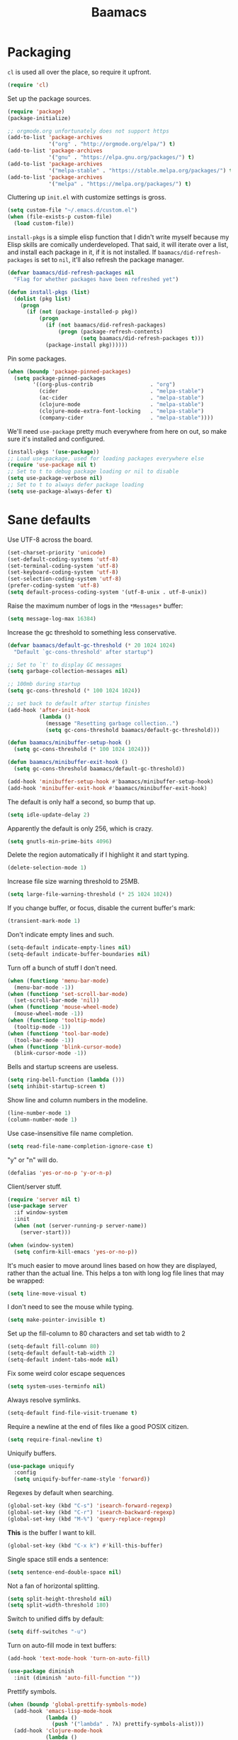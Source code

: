 #+TITLE: Baamacs
#+PROPERTY: header-args:emacs-lisp :tangle yes

* Packaging
=cl= is used all over the place, so require it upfront.

#+BEGIN_SRC emacs-lisp
(require 'cl)
#+END_SRC

Set up the package sources.

#+BEGIN_SRC emacs-lisp
(require 'package)
(package-initialize)

;; orgmode.org unfortunately does not support https
(add-to-list 'package-archives
             '("org" . "http://orgmode.org/elpa/") t)
(add-to-list 'package-archives
             '("gnu" . "https://elpa.gnu.org/packages/") t)
(add-to-list 'package-archives
             '("melpa-stable" . "https://stable.melpa.org/packages/") t)
(add-to-list 'package-archives
             '("melpa" . "https://melpa.org/packages/") t)
#+END_SRC

Cluttering up =init.el= with customize settings is gross.

#+BEGIN_SRC emacs-lisp
(setq custom-file "~/.emacs.d/custom.el")
(when (file-exists-p custom-file)
  (load custom-file))
#+END_SRC

=install-pkgs= is a simple elisp function that I didn't write myself because my
Elisp skills are comically underdeveloped. That said, it will iterate over a
list, and install each package in it, if it is not installed. If
=baamacs/did-refresh-packages= is set to =nil=, it'll also refresh the package
manager.

#+begin_src emacs-lisp
  (defvar baamacs/did-refresh-packages nil
    "Flag for whether packages have been refreshed yet")

  (defun install-pkgs (list)
    (dolist (pkg list)
      (progn
        (if (not (package-installed-p pkg))
            (progn
              (if (not baamacs/did-refresh-packages)
                  (progn (package-refresh-contents)
                         (setq baamacs/did-refresh-packages t)))
              (package-install pkg))))))
#+end_src

Pin some packages.

#+BEGIN_SRC emacs-lisp
(when (boundp 'package-pinned-packages)
  (setq package-pinned-packages
        '((org-plus-contrib                  . "org")
          (cider                             . "melpa-stable")
          (ac-cider                          . "melpa-stable")
          (clojure-mode                      . "melpa-stable")
          (clojure-mode-extra-font-locking   . "melpa-stable")
          (company-cider                     . "melpa-stable"))))
#+END_SRC

We'll need =use-package= pretty much everywhere from here on out, so make sure
it's installed and configured.

#+BEGIN_SRC emacs-lisp
  (install-pkgs '(use-package))
  ;; Load use-package, used for loading packages everywhere else
  (require 'use-package nil t)
  ;; Set to t to debug package loading or nil to disable
  (setq use-package-verbose nil)
  ;; Set to t to always defer package loading
  (setq use-package-always-defer t)
#+END_SRC
* Sane defaults
Use UTF-8 across the board.

#+BEGIN_SRC emacs-lisp
  (set-charset-priority 'unicode)
  (set-default-coding-systems 'utf-8)
  (set-terminal-coding-system 'utf-8)
  (set-keyboard-coding-system 'utf-8)
  (set-selection-coding-system 'utf-8)
  (prefer-coding-system 'utf-8)
  (setq default-process-coding-system '(utf-8-unix . utf-8-unix))
#+END_SRC

Raise the maximum number of logs in the =*Messages*= buffer:

#+BEGIN_SRC emacs-lisp
  (setq message-log-max 16384)
#+END_SRC

Increase the gc threshold to something less conservative.

#+BEGIN_SRC emacs-lisp
  (defvar baamacs/default-gc-threshold (* 20 1024 1024)
    "Default `gc-cons-threshold' after startup")

  ;; Set to `t' to display GC messages
  (setq garbage-collection-messages nil)

  ;; 100mb during startup
  (setq gc-cons-threshold (* 100 1024 1024))

  ;; set back to default after startup finishes
  (add-hook 'after-init-hook
            (lambda ()
              (message "Resetting garbage collection..")
              (setq gc-cons-threshold baamacs/default-gc-threshold)))

  (defun baamacs/minibuffer-setup-hook ()
    (setq gc-cons-threshold (* 100 1024 1024)))

  (defun baamacs/minibuffer-exit-hook ()
    (setq gc-cons-threshold baamacs/default-gc-threshold))

  (add-hook 'minibuffer-setup-hook #'baamacs/minibuffer-setup-hook)
  (add-hook 'minibuffer-exit-hook #'baamacs/minibuffer-exit-hook)
#+END_SRC

The default is only half a second, so bump that up.

#+BEGIN_SRC emacs-lisp
  (setq idle-update-delay 2)
#+END_SRC

Apparently the default is only 256, which is crazy.

#+BEGIN_SRC emacs-lisp
  (setq gnutls-min-prime-bits 4096)
#+END_SRC

Delete the region automatically if I highlight it and start typing.

#+BEGIN_SRC emacs-lisp
  (delete-selection-mode 1)
#+END_SRC

Increase file size warning threshold to 25MB.

#+BEGIN_SRC emacs-lisp
  (setq large-file-warning-threshold (* 25 1024 1024))
#+END_SRC

If you change buffer, or focus, disable the current buffer's mark:

#+BEGIN_SRC emacs-lisp
  (transient-mark-mode 1)
#+END_SRC

Don't indicate empty lines and such.

#+BEGIN_SRC emacs-lisp
  (setq-default indicate-empty-lines nil)
  (setq-default indicate-buffer-boundaries nil)
#+END_SRC

Turn off a bunch of stuff I don't need.

#+BEGIN_SRC emacs-lisp
  (when (functionp 'menu-bar-mode)
    (menu-bar-mode -1))
  (when (functionp 'set-scroll-bar-mode)
    (set-scroll-bar-mode 'nil))
  (when (functionp 'mouse-wheel-mode)
    (mouse-wheel-mode -1))
  (when (functionp 'tooltip-mode)
    (tooltip-mode -1))
  (when (functionp 'tool-bar-mode)
    (tool-bar-mode -1))
  (when (functionp 'blink-cursor-mode)
    (blink-cursor-mode -1))
#+END_SRC

Bells and startup screens are useless.

#+BEGIN_SRC emacs-lisp
  (setq ring-bell-function (lambda ()))
  (setq inhibit-startup-screen t)
#+END_SRC

Show line and column numbers in the modeline.

#+BEGIN_SRC emacs-lisp
  (line-number-mode 1)
  (column-number-mode 1)
#+END_SRC

Use case-insensitive file name completion.

#+BEGIN_SRC emacs-lisp
  (setq read-file-name-completion-ignore-case t)
#+END_SRC

"y" or "n" will do.

#+BEGIN_SRC emacs-lisp
  (defalias 'yes-or-no-p 'y-or-n-p)
#+END_SRC

Client/server stuff.

#+BEGIN_SRC emacs-lisp
  (require 'server nil t)
  (use-package server
    :if window-system
    :init
    (when (not (server-running-p server-name))
      (server-start)))

  (when (window-system)
    (setq confirm-kill-emacs 'yes-or-no-p))
#+END_SRC

It's much easier to move around lines based on how they are
displayed, rather than the actual line. This helps a ton with long
log file lines that may be wrapped:

#+BEGIN_SRC emacs-lisp
  (setq line-move-visual t)
#+END_SRC

I don't need to see the mouse while typing.

#+BEGIN_SRC emacs-lisp
  (setq make-pointer-invisible t)
#+END_SRC

Set up the fill-column to 80 characters and set tab width to 2

#+BEGIN_SRC emacs-lisp
  (setq-default fill-column 80)
  (setq-default default-tab-width 2)
  (setq-default indent-tabs-mode nil)
#+END_SRC

Fix some weird color escape sequences

#+BEGIN_SRC emacs-lisp
  (setq system-uses-terminfo nil)
#+END_SRC

Always resolve symlinks.

#+BEGIN_SRC emacs-lisp
  (setq-default find-file-visit-truename t)
#+END_SRC

Require a newline at the end of files like a good POSIX citizen.

#+BEGIN_SRC emacs-lisp
  (setq require-final-newline t)
#+END_SRC

Uniquify buffers.

#+BEGIN_SRC emacs-lisp
  (use-package uniquify
    :config
    (setq uniquify-buffer-name-style 'forward))
#+END_SRC

Regexes by default when searching.

#+BEGIN_SRC emacs-lisp
  (global-set-key (kbd "C-s") 'isearch-forward-regexp)
  (global-set-key (kbd "C-r") 'isearch-backward-regexp)
  (global-set-key (kbd "M-%") 'query-replace-regexp)
#+END_SRC

*This* is the buffer I want to kill.

#+BEGIN_SRC emacs-lisp
  (global-set-key (kbd "C-x k") #'kill-this-buffer)
#+END_SRC

Single space still ends a sentence:

#+BEGIN_SRC emacs-lisp
  (setq sentence-end-double-space nil)
#+END_SRC

Not a fan of horizontal splitting.

#+BEGIN_SRC emacs-lisp
  (setq split-height-threshold nil)
  (setq split-width-threshold 180)
#+END_SRC

Switch to unified diffs by default:

#+BEGIN_SRC emacs-lisp
  (setq diff-switches "-u")
#+END_SRC

Turn on auto-fill mode in text buffers:

#+BEGIN_SRC emacs-lisp
  (add-hook 'text-mode-hook 'turn-on-auto-fill)

  (use-package diminish
    :init (diminish 'auto-fill-function ""))
#+END_SRC

Prettify symbols.

#+BEGIN_SRC emacs-lisp
  (when (boundp 'global-prettify-symbols-mode)
    (add-hook 'emacs-lisp-mode-hook
              (lambda ()
                (push '("lambda" . ?λ) prettify-symbols-alist)))
    (add-hook 'clojure-mode-hook
              (lambda ()
                (push '("fn" . ?ƒ) prettify-symbols-alist)))
    (global-prettify-symbols-mode +1))
#+END_SRC

Impose sanity on SSLy things.

#+BEGIN_SRC emacs-lisp
  (setq tls-program
        ;; Defaults:
        ;; '("gnutls-cli --insecure -p %p %h"
        ;;   "gnutls-cli --insecure -p %p %h --protocols ssl3"
        ;;   "openssl s_client -connect %h:%p -no_ssl2 -ign_eof")
        '(;;"gnutls-cli -p %p %h"
          "openssl s_client -connect %h:%p -no_ssl2 -no_ssl3 -ign_eof"))
#+END_SRC

Desktop Save Mode[fn:18:
http://www.gnu.org/software/emacs/manual/html_node/elisp/Desktop-Save-Mode.html]
is the session management system for Emacs; it holds state of open buffers and
session variables across instantiation of Emacs, which is super useful in mobile
setups like laptops which reboot a lot. To make startup sane, I'm choosing to
eagerly restore the 10 most recently used buffers on startup, and then in Idle
the system will restore the remaining buffers.

Desktop+ will automatically save the desktop when Emacs exits

#+BEGIN_src emacs-lisp
  ;;(desktop-save-mode 1)
  ;; load all values eagerly
  (setq desktop-restore-eager 10)
  ;; Don't save TRAMP, ftp, or "KILL" buffers
  (setq desktop-files-not-to-save "\\(^/[^/:]*:\\|(ftp)$\\|KILL\\)")
  ;; Don't restore different frames, only restore the one frame
  (setq desktop-restore-frames nil)

  (use-package desktop+
    :ensure t
    :disabled t
    :init
    (defun baamacs/load-default-desktop ()
      "Load the default BAAMACS desktop, assuming one has been saved
  with the name `default'."
      (interactive)
      (desktop+-load "default")
      (message "Loaded \"default\" desktop."))

    (add-hook 'after-init-hook #'baamacs/load-default-desktop))
#+END_SRC

Toggle line wrapping with =C-x C-l=

#+begin_src emacs-lisp
  (global-set-key (kbd "C-x C-l") #'toggle-truncate-lines)
#+end_src

Change the clipboard settings to better integrate into Linux:

#+BEGIN_SRC emacs-lisp
  (setq x-select-enable-clipboard t)
  ;; Treat clipboard input as UTF-8 string first; compound text next, etc.
  (setq x-select-request-type '(UTF8_STRING COMPOUND_TEXT TEXT STRING))
#+END_SRC

All restoring window placement with Emacs' built-in =winner-mode=

#+BEGIN_SRC emacs-lisp
  (add-hook 'after-init-hook #'winner-mode)
#+END_SRC

Save whatever's in the current (system) clipboard before replacing it with the
Emacs' text. This is so useful.

#+BEGIN_SRC emacs-lisp
  (setq save-interprogram-paste-before-kill t)
#+END_SRC

Settings for what to do with temporary files. I like to put them all in
=~/.emacs_backups= if it exists, which puts them in a single place instead of
littering everywhere.

#+BEGIN_SRC emacs-lisp
  ;; delete-auto-save-files
  (setq delete-auto-save-files t)
  ;; Create the directory for backups if it doesn't exist
  (when (not (file-exists-p "~/.emacs_backups"))
    (make-directory "~/.emacs_backups"))

  (setq-default backup-directory-alist
                '((".*" . "~/.emacs_backups")))
  (setq auto-save-file-name-transforms
        '((".*" "~/.emacs_backups/" t)))

  ;; delete old backups silently
  (setq delete-old-versions t)
#+END_SRC

Clean up trailing whitespace upon save.

#+BEGIN_SRC emacs-lisp
  (add-hook 'before-save-hook #'delete-trailing-whitespace)
#+END_SRC

Reasoning about the undo tree is tricky by default. This package makes it
easier.

#+BEGIN_SRC emacs-lisp
  (use-package undo-tree
    :ensure t
    :init (global-undo-tree-mode t)
    :defer t
    :diminish ""
    :config
    (progn
      (define-key undo-tree-map (kbd "C-x u") 'undo-tree-visualize)
      (define-key undo-tree-map (kbd "C-/") 'undo-tree-undo)))
#+END_SRC

Expand region

#+BEGIN_SRC emacs-lisp
  (use-package expand-region
    :ensure t
    :defer t
    :bind (("C-c e" . er/expand-region)
           ("C-M-@" . er/contract-region)))
#+END_SRC

Multiple cursors

#+BEGIN_SRC emacs-lisp
  (use-package multiple-cursors
    :ensure t
    :bind (("C-S-c C-S-c" . mc/edit-lines)
           ("C->" . mc/mark-next-like-this)
           ("C-<" . mc/mark-previous-like-this)
           ("C-c C-<" . mc/mark-all-like-this)))
#+END_SRC

Preserve the window location when opening things

#+BEGIN_SRC emacs-lisp
  (setq switch-to-buffer-preserve-window-point t)
#+END_SRC

Use a sane re-builder syntax so I don't have to have crazy escapes, see:
https://masteringemacs.org/article/re-builder-interactive-regexp-builder

#+BEGIN_SRC emacs-lisp
  (setq reb-re-syntax 'string)
#+END_SRC

Set up the =site-lisp= directory

#+BEGIN_SRC emacs-lisp
  (when (file-exists-p "~/.emacs.d/site-lisp")
    (add-to-list 'load-path "~/.emacs.d/site-lisp"))
#+END_SRC

Ignore case when performing completion

#+BEGIN_SRC emacs-lisp
  (setq completion-ignore-case t
        read-file-name-completion-ignore-case t)
#+END_SRC

Writable ~*grep*~ buffers comes in handy.

#+BEGIN_SRC emacs-lisp
  (use-package wgrep
    :ensure t
    :init (require 'wgrep))
#+END_SRC

Default for auto-revert is 5.

#+BEGIN_SRC emacs-lisp
  (setq auto-revert-interval 10)
#+END_SRC
* Appearance
** General Appearance
I like a minimal fringe.

#+BEGIN_SRC emacs-lisp
  (fringe-mode 4)
#+END_SRC

Ignore GUI stuff.

#+BEGIN_SRC emacs-lisp
  (menu-bar-mode -1)

  (when (window-system)
    (set-scroll-bar-mode 'nil)
    (tool-bar-mode -1)
    (mouse-wheel-mode t)
    (tooltip-mode -1))
#+END_SRC

Cursor blinking: possibly the most annoying thing known to humanity.

#+BEGIN_SRC emacs-lisp
  (blink-cursor-mode -1)
#+END_SRC

Show full file path.

#+BEGIN_SRC emacs-lisp
  (when window-system
    (setq frame-title-format '(buffer-file-name "%f" ("%b"))))
#+END_SRC

Show keystrokes in progress.
#+BEGIN_SRC emacs-lisp
  (setq echo-keystrokes 0.1)
#+END_SRC

Enable syntax highlighting for older Emacsen that have it off.

#+BEGIN_SRC emacs-lisp
  (global-font-lock-mode t)
#+END_SRC

Answering just 'y' or 'n' will do.

#+BEGIN_SRC emacs-lisp
  (defalias 'yes-or-no-p 'y-or-n-p)
#+END_SRC

Parens

#+BEGIN_SRC emacs-lisp
  (show-paren-mode 1)
#+END_SRC


Lines should be 80 characters wide, not 72
#+BEGIN_SRC emacs-lisp
  (setq fill-column 80)
#+END_SRC

Scroll one line at a time.
#+BEGIN_SRC emacs-lisp
  (setq mouse-wheel-scroll-amount '(1 ((shift) .1)))
#+END_SRC

Cursor
#+BEGIN_SRC emacs-lisp
  (setq-default cursor-type 'box)
#+END_SRC

Remove alarm (bell) on scroll
#+BEGIN_SRC emacs-lisp
  (setq ring-bell-function 'ignore)
#+END_SRC

No startup message necessary.
#+BEGIN_SRC emacs-lisp
  (setq inhibit-startup-message t)
#+END_SRC

Use text-mode for the scratch buffer.
#+BEGIN_SRC emacs-lisp
  (setq initial-major-mode 'text-mode)
#+END_SRC

Paren-face adds a face for parentheses, which is used by themes to darken the
parens.

#+BEGIN_SRC emacs-lisp
(use-package paren-face
  :ensure t
  :init (global-paren-face-mode))
#+END_SRC

Don't use dialog boxes, just ask inside Emacs.

#+BEGIN_SRC emacs-lisp
(setq use-dialog-box nil)
#+END_SRC
** Color Theme
I like kaolin-dark these days.

#+BEGIN_SRC emacs-lisp
  (use-package kaolin-themes
    :ensure t
    :defer t
    :init (load-theme 'kaolin-dark t))
#+END_SRC
** Font
I've been using Inconolata for years and have zero complaints.

#+BEGIN_SRC emacs-lisp
  (set-face-attribute 'default nil :height 150)
  (set-default-font "Inconsolata")
#+END_SRC
** Modeline
Smart mode line is cool.

#+BEGIN_SRC emacs-lisp
  (use-package smart-mode-line
    :ensure t
    :init
    (setq sml/no-confirm-load-theme t)
    (setq sml/theme 'respectful)
    (sml/setup)
    :config
    (setq sml/shorten-directory t
          sml/shorten-modes t))
#+END_SRC
** Scrolling
#+BEGIN_SRC emacs-lisp
  (setq scroll-margin 3
        scroll-conservatively 101
        scroll-up-aggressively 0.01
        scroll-down-aggressively 0.01
        scroll-preserve-screen-position t
        auto-window-vscroll nil
        hscroll-margin 5
        hscroll-step 5)
#+END_SRC
* Helm
Helm is the bee's knees.

Let's use [[https://github.com/PythonNut/helm-flx][helm-flx]] instead of the default fuzzy matching.

#+BEGIN_SRC emacs-lisp
(use-package helm-flx
  :ensure t
  :init
  (setq helm-flx-for-helm-find-files nil)
  (helm-flx-mode 1))
#+END_SRC

Deep breath.

#+BEGIN_SRC emacs-lisp
  (use-package helm
    :ensure helm
    :demand t
    :diminish helm-mode
    :bind
    (("C-x b" . helm-mini)
     ("M-x" . helm-M-x)
     ("C-M-z" . helm-resume)
     ("C-x C-f" . helm-find-files)
     ("C-h m" . helm-man-woman)
     ("C-h SPC" . helm-all-mark-rings)
     ("C-c r" . helm-show-kill-ring))
    :init
    (setq helm-prevent-escaping-from-minibuffer t
          helm-autoresize-mode t
          helm-split-window-in-side-p nil
          helm-bookmark-show-location t
          helm-buffers-fuzzy-matching t
          helm-always-two-windows t)
    :config
    (use-package helm-files
      :config (setq helm-ff-file-compressed-list '("gz" "bz2" "zip" "tgz" "xz" "txz")))
    (use-package helm-buffers)
    (use-package helm-mode
      :diminish helm-mode
      :init
      (add-hook 'after-init-hook #'helm-mode)
      (add-hook 'after-init-hook #'helm-autoresize-mode)
      (add-hook 'after-init-hook #'helm-adaptive-mode)
      (add-hook 'after-init-hook #'helm-popup-tip-mode))
    (use-package helm-sys
      :init (add-hook 'after-init-hook #'helm-top-poll-mode))
    (use-package helm-git-grep
      :bind
      (("C-c a" . helm-git-grep)))
    (use-package helm-grep
      :config
      (setq helm-grep-truncate-lines nil)
      (define-key helm-grep-mode-map (kbd "<return>")  'helm-grep-mode-jump-other-window)
      (define-key helm-grep-mode-map (kbd "n")  'helm-grep-mode-jump-other-window-forward)
      (define-key helm-grep-mode-map (kbd "p")  'helm-grep-mode-jump-other-window-backward))
    (use-package helm-man)
    (use-package helm-misc)
    (use-package helm-elisp)
    (use-package helm-imenu)
    (use-package helm-semantic)
    (use-package helm-ring)
    (use-package smex :ensure t)
    (use-package helm-smex :ensure t)
    (use-package helm-bookmark
      :bind ("C-x M-b" . helm-bookmarks)
      :init (use-package bookmark+ :ensure t))

    ;; Files that helm should know how to open
    (setq helm-external-programs-associations
          '(("avi"  . "mpv")
            ("part" . "mpv")
            ("mkv"  . "mpv")
            ("webm" . "mpv")
            ("mp4"  . "mpv")))

    ;; rebind tab to do persistent action
    (define-key helm-map (kbd "<tab>") 'helm-execute-persistent-action)
    ;; make TAB works in terminal
    (define-key helm-map (kbd "C-i") 'helm-execute-persistent-action)
    ;; list actions using C-z
    (define-key helm-map (kbd "C-z")  'helm-select-action)

    (define-key helm-map (kbd "C-p")   'helm-previous-line)
    (define-key helm-map (kbd "C-n")   'helm-next-line)
    (define-key helm-map (kbd "C-M-n") 'helm-next-source)
    (define-key helm-map (kbd "C-M-p") 'helm-previous-source)
    (define-key helm-map (kbd "M-N")   'helm-next-source)
    (define-key helm-map (kbd "M-P")   'helm-previous-source)

    (when (executable-find "curl")
      (setq helm-google-suggest-use-curl-p t)))
#+END_SRC

Helm swoop is so good.

#+BEGIN_SRC emacs-lisp
(use-package helm-swoop
  :ensure t
  :bind (("M-i" . helm-swoop)
         ("M-I" . helm-swoop-back-to-last-point)
         ("C-c M-i" . helm-multi-swoop))
  :config
  ;; When doing isearch, hand the word over to helm-swoop
  (define-key isearch-mode-map (kbd "M-i") 'helm-swoop-from-isearch)
  ;; From helm-swoop to helm-multi-swoop-all
  (define-key helm-swoop-map (kbd "M-i") 'helm-multi-swoop-all-from-helm-swoop)
  ;; Save buffer when helm-multi-swoop-edit complete
  (setq helm-multi-swoop-edit-save t
        ;; If this value is t, split window inside the current window
        helm-swoop-split-with-multiple-windows t
        ;; Split direcion. 'split-window-vertically or 'split-window-horizontally
        helm-swoop-split-direction 'split-window-vertically
        ;; don't auto select the thing at point
        helm-swoop-pre-input-function (lambda () "")
        ;; If nil, you can slightly boost invoke speed in exchange for text
        ;; color. If I want pretty I'll use helm-occur since it keeps colors
        helm-swoop-speed-or-color nil))
#+END_SRC

Describe keybindings with helm.

#+BEGIN_SRC emacs-lisp
  (use-package helm-descbinds
    :ensure t
    :bind ("C-h b" . helm-descbinds)
    :init (fset 'describe-bindings 'helm-descbinds))
#+END_SRC
* Navigation
** Ace
#+BEGIN_SRC emacs-lisp
  (use-package ace-window
    :ensure t)

  ;; From https://gist.github.com/3402786
  (defun toggle-maximize-buffer ()
    (interactive)
    (if (= 1 (length (window-list)))
        (jump-to-register '_)
      (progn
        (set-register '_ (list (current-window-configuration)))
        (delete-other-windows))))

  (global-set-key (kbd "C-c w") 'ace-window)

  (global-set-key (kbd "M-c") 'avy-goto-char)

  (setq ace-jump-mode-scope 'window)

  (setq aw-dispatch-always t)

  (setq aw-keys '(?a ?s ?d ?f ?j ?k ?l))

  (defvar aw-dispatch-alist
  '((?x aw-delete-window " Ace - Delete Window")
      (?m aw-swap-window " Ace - Swap Window")
      ;; The vert/horz distinction is so counterintuitive
      (?v aw-split-window-horz " Ace - Split Horz Window")
      (?h aw-split-window-vert " Ace - Split Vert Window")
      (?i delete-other-windows " Ace - Maximize Window")
      (?o toggle-maximize-buffer))
  "List of actions for `aw-dispatch-default'.")
#+END_SRC
** Avy
#+BEGIN_SRC emacs-lisp
  (use-package avy
    :ensure t)

  (global-set-key (kbd "C-c w") 'ace-window)
#+END_SRC
* Editing
** General text editing
Turns out Emacs is a decent text editor.

#+BEGIN_SRC emacs-lisp
  (add-hook 'before-save-hook 'delete-trailing-whitespace)
  (add-hook 'text-mode-hook 'turn-on-auto-fill)
  (add-hook 'text-mode-hook '(lambda() (set-fill-column 80)))
  (add-hook 'text-mode-hook
            '(lambda ()
               (setq indent-tabs-mode nil)
               (setq tab-width 2)
               (setq indent-line-function (quote insert-tab))))

  (setq require-final-newline t)
  ;; Stolen from http://whattheemacsd.com/editing-defuns.el-01.html
  (defun open-line-below ()
    (interactive)
    (end-of-line)
    (newline)
    (indent-for-tab-command))

  (defun open-line-above ()
    (interactive)
    (beginning-of-line)
    (newline)
    (forward-line -1)
    (indent-for-tab-command))

  (global-set-key (kbd "<C-return>") 'open-line-below)
  (global-set-key (kbd "<M-return>") 'open-line-above)

  (defun sudo-find-file (file-name)
    "Like find file, but opens the file as root."
    (interactive "FSudo Find File: ")
    (let ((tramp-file-name (concat "/sudo::" (expand-file-name file-name))))
      (find-file tramp-file-name)))
#+END_SRC
** Parens
People who hate sexps are wrong.

#+BEGIN_SRC emacs-lisp
  (add-hook 'emacs-lisp-mode-hook 'enable-paredit-mode)
  (add-hook 'clojure-mode-hook #'paredit-mode)
  (add-hook 'cider-repl-mode-hook 'paredit-mode)
  (show-paren-mode 1)
#+END_SRC
** Autocompletion
#+BEGIN_SRC emacs-lisp
  (use-package company
    :ensure t
    :diminish company-mode
    ;; stupid flyspell steals the binding I really want, `C-.`
    :bind (("C-c ." . company-complete)
           ("C-." . company-complete))
    :init
    (add-hook 'after-init-hook #'global-company-mode)
    (use-package company-quickhelp
      :ensure t
      :init (add-hook 'company-mode-hook #'company-quickhelp-mode)
      :config (setq company-quickhelp-delay 2))
    ;; Set up statistics for company completions
    (use-package company-statistics
      :ensure t
      :init (add-hook 'after-init-hook #'company-statistics-mode))
    :config
    (setq company-selection-wrap-around t
          ;; do or don't automatically start completion after <idle time>
          company-idle-delay 1.0
          ;; at least 3 letters need to be there though
          company-minimum-prefix-length 3
          ;; show completion numbers for hotkeys
          company-show-numbers t
          ;; align annotations to the right
          company-tooltip-align-annotations t
          company-search-regexp-function #'company-search-flex-regexp)
    (bind-keys :map company-active-map
               ("C-n" . company-select-next)
               ("C-p" . company-select-previous)
               ("C-d" . company-show-doc-buffer)
               ("C-l" . company-show-location)
               ("<tab>" . company-complete)))
#+END_SRC

#+BEGIN_SRC emacs-lisp
  (use-package company-dabbrev
    :init
    (setq company-dabbrev-ignore-case nil
          ;; don't downcase dabbrev suggestions
          company-dabbrev-downcase nil
          company-dabbrev-downcase nil))

  (use-package company-dabbrev-code
    :init
    (setq company-dabbrev-code-modes t
          company-dabbrev-code-ignore-case nil))
#+END_SRC
* Magit
Magit is reason enough on its own to use Emacs.

#+BEGIN_SRC emacs-lisp
  (use-package magit
    :ensure t
    :defer 2
    :diminish magit-auto-revert-mode
    :bind (("C-x g" . magit-status))
    :init (setq magit-last-seen-setup-instructions "1.4.0")
    :config
    (setq magit-auto-revert-mode t)

    (defun baamacs/magit-quit-session ()
      "Restores the previous window configuration and kills the magit buffer"
      (interactive)
      (kill-buffer)
      (jump-to-register :magit-fullscreen))

    (bind-key "q" 'baamacs/magit-quit-session magit-status-mode-map)

    (defun baamacs/magit-browse ()
      "Browse to the project's github URL, if available"
      (interactive)
      (let ((url (with-temp-buffer
                   (unless (zerop (call-process-shell-command
                                   "git remote -v" nil t))
                     (error "Failed: 'git remote -v'"))
                   (goto-char (point-min))
                   (when (re-search-forward
                          "github\\.com[:/]\\(.+?\\)\\.git" nil t)
                     (format "https://github.com/%s" (match-string 1))))))
        (unless url
          (error "Can't find repository URL"))
        (browse-url url)))

    (define-key magit-mode-map (kbd "C-c C-b") #'baamacs/magit-browse))
#+END_SRC

I prefer a full-screen magit-status.

#+BEGIN_SRC emacs-lisp
  (defadvice magit-status (around magit-fullscreen activate)
    (window-configuration-to-register :magit-fullscreen)
    ad-do-it
    (delete-other-windows))
#+END_SRC
* Org
#+BEGIN_SRC emacs-lisp
  (setq org-src-fontify-natively t
        org-refile-targets '((nil . (:maxlevel . 2)))
        org-default-notes-file "~/notes/work/notes.org"
        org-return-follows-link t
        org-babel-clojure-backend 'cider
        org-confirm-babel-evaluate nil)

  ;; WHY
  (with-eval-after-load 'org
    (setq org-startup-indented nil))

  (org-babel-do-load-languages
   'org-babel-load-languages
   '((clojure . t)
     (elasticsearch . t)
     (haskell . t)
     (sh . t)
     (ruby . t)
     (python . t)))

  ; add a default shebang header argument shell scripts
  (add-to-list 'org-babel-default-header-args:sh
               '(:shebang . "#!/usr/bin/env bash"))

  (global-set-key
   (kbd "C-c n")
   (lambda ()
     (interactive)
     (find-file "~/notes/personal.org")))

  (global-set-key (kbd "C-c c") 'org-capture)

  ;; Misc
  (put 'upcase-region 'disabled nil)

  (global-set-key (kbd "C-c s") 'shell)

  (global-set-key
   (kbd "C-c l")
   (lambda ()
     (interactive)
     (find-file "~/work/es-command.org")))

  (setq org-capture-templates
        '(("t" "Todo" entry (file+headline "~/work/todo.org" "Tasks")
           "* TODO %?\n  %i\n")
          ("j" "Journal" entry (file+datetree "~/work/journal.org")
           "* %?\n")
          ("n" "Note" entry (file+headline "~/work/refile.org" "Notes")
           "* %?\n")))

  (setq org-log-done 'time)
  (setq org-log-done 'note)

  (setq org-agenda-files (list "~/work/todo.org"))

  (defun org-tag-match-context (&optional todo-only match)
    "Identical search to `org-match-sparse-tree', but shows the content of the matches."
    (interactive "P")
    (org-overview)
    (org-remove-occur-highlights)
    (org-scan-tags '(progn (org-show-entry)
                           (org-show-context))
                   (cdr (org-make-tags-matcher match)) todo-only))
#+END_SRC
* Dired
#+BEGIN_SRC emacs-lisp
  (use-package dired
    :bind ("C-x C-j" . dired-jump)
    :config
    ;; TODO: why is this so hideous?
    (use-package dired-x
      :init (setq-default dired-omit-files-p t))
    (customize-set-variable 'diredp-hide-details-initially-flag t)
    (use-package dired+
      :ensure t)
    (use-package dired-aux
      :init
      (use-package dired-async
        :ensure async))
    (put 'dired-find-alternate-file 'disabled nil)
    (setq ls-lisp-dirs-first t
          ;;dired-omit-files (concat dired-omit-files "\\|^\\..+$")
          dired-recursive-copies 'always
          dired-recursive-deletes 'always
          dired-dwim-target t
          ;; -F marks links with @
          dired-ls-F-marks-symlinks t
          delete-by-moving-to-trash t
          ;; Don't auto refresh dired
          global-auto-revert-non-file-buffers nil
          wdired-allow-to-change-permissions t)
    (define-key dired-mode-map (kbd "C-M-u") #'dired-up-directory)
    (define-key dired-mode-map (kbd "C-x C-q") #'wdired-change-to-wdired-mode)
    (bind-key "l" #'dired-up-directory dired-mode-map)
    (bind-key "M-!" #'async-shell-command dired-mode-map))
#+END_SRC

#+BEGIN_SRC emacs-lisp
  (use-package dired-collapse
    :ensure t
    :init
    (add-hook 'dired-mode-hook 'dired-collapse-mode))
#+END_SRC

Refresh dired quietly.

#+BEGIN_SRC emacs-lisp
  (setq global-auto-revert-non-file-buffers t)
  (setq auto-revert-verbose nil)
#+END_SRC

Icons

#+BEGIN_SRC emacs-lisp
  (use-package all-the-icons
    :ensure t)

  (use-package all-the-icons-dired
    :ensure t
    :diminish all-the-icons-dired-mode
    :init
    (add-hook 'dired-mode-hook 'all-the-icons-dired-mode))
#+END_SRC

* Writing
** Markup
*** Markdown
#+BEGIN_SRC emacs-lisp
(use-package markdown-mode
  :ensure t
  :mode (("\\`README\\.md\\'" . gfm-mode)
         ("github\\.com.*\\.txt\\'" . gfm-mode)
         ("\\.md\\'"          . markdown-mode)
         ("\\.markdown\\'"    . markdown-mode))
  :init
  (setq markdown-enable-wiki-links t
        markdown-italic-underscore t
        markdown-make-gfm-checkboxes-buttons t
        markdown-gfm-additional-languages '("sh"))
  (add-hook 'markdown-mode-hook #'flyspell-mode))
#+END_SRC
*** YAML
#+BEGIN_SRC emacs-lisp
(use-package yaml-mode
  :ensure t)
#+END_SRC
*** Asciidoc
#+BEGIN_SRC emacs-lisp
(use-package adoc-mode
  :ensure t)
#+END_SRC
** Writeroom
This is neat.

#+BEGIN_SRC emacs-lisp
  (use-package writeroom-mode
    :ensure t)
#+END_SRC
* Clojure
#+BEGIN_SRC emacs-lisp
(defun baamacs/clojure-things-hook ()
  (eldoc-mode 1)
  (subword-mode t)
  (paredit-mode 1)
  (global-set-key (kbd "C-c t") 'clojure-jump-between-tests-and-code))

(use-package clojure-mode
  :ensure t
  :init
  (add-hook #'clojure-mode-hook #'baamacs/clojure-things-hook))
#+END_SRC

#+BEGIN_SRC emacs-lisp
(defun baamacs/setup-cider ()
  (interactive)
  (setq cider-history-file "~/.nrepl-history"
        cider-hide-special-buffers t
        cider-repl-history-size 10000
        cider-prefer-local-resources t
        cider-popup-stacktraces-in-repl t)
  (paredit-mode 1)
  (eldoc-mode 1))
#+END_SRC

#+BEGIN_SRC emacs-lisp
(use-package cider
  :ensure t
  :defer 30
  :init
  (add-hook #'cider-mode-hook #'baamacs/setup-cider)
  (add-hook #'cider-repl-mode-hook #'baamacs/setup-cider)
  (add-hook #'cider-mode-hook #'baamacs/clojure-things-hook)
  (add-hook #'cider-repl-mode-hook #'baamacs/clojure-things-hook))
#+END_SRC

#+BEGIN_SRC emacs-lisp
(use-package helm-clojuredocs
  :ensure t)
#+END_SRC
* Elasticsearch
es-mode is the greatest thing since sliced bread.

#+BEGIN_SRC emacs-lisp
(use-package es-mode
  :ensure t
  :init
  (add-to-list 'auto-mode-alist '("\\.es$" . es-mode))
  (add-hook 'es-mode-hook 'auto-indent-mode)
  (add-hook 'es-result-mode-hook 'hs-minor-mode)
  :config
  (setq es-warn-on-delete-query nil
        es-always-pretty-print t))
#+END_SRC

I maintain a giant org file with ES queries and such.

#+BEGIN_SRC emacs-lisp
  (global-set-key
   (kbd "C-c l")
   (lambda ()
     (interactive)
     (find-file "~/work/es-command.org")))
#+END_SRC
* Shell scripting
I have opinions about indentation.

#+BEGIN_SRC emacs-lisp
  (setq sh-indent-for-then 0)
  (setq sh-indent-for-do 0)
  (setq sh-indent-after-do '+)
  (setq sh-indent-for-case-label '*)
  (setq sh-indent-for-case-alt '+)
  (setq sh-indent-comment t)
  (setq sh-indentation 2)
  (setq sh-basic-offset 2)
#+END_SRC
